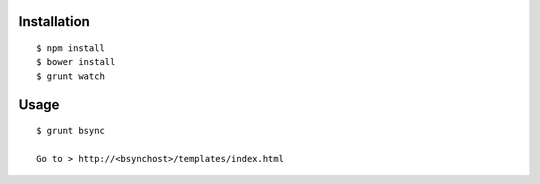 Installation
============

::

    $ npm install
    $ bower install
    $ grunt watch


Usage
=====

::

    $ grunt bsync

    Go to > http://<bsynchost>/templates/index.html
